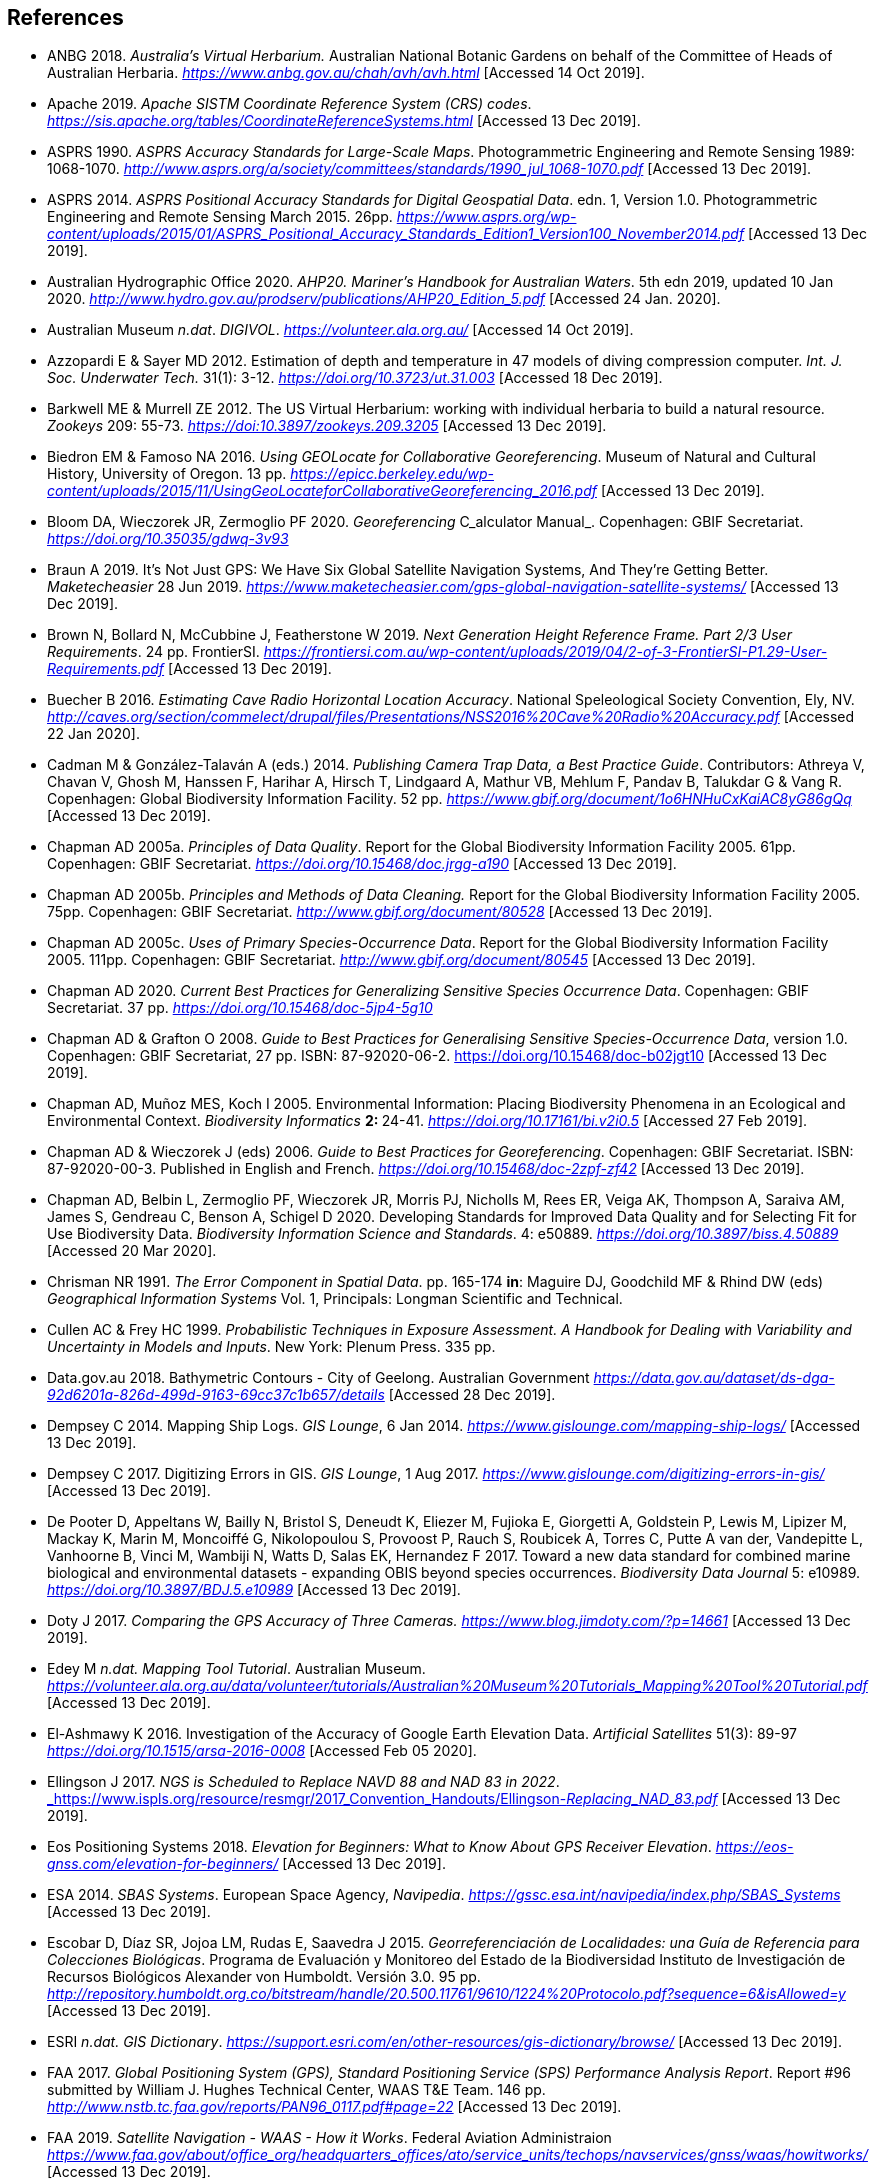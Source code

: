 == References

- ANBG 2018. _Australia’s Virtual Herbarium._ Australian National Botanic Gardens on behalf of the Committee of Heads of Australian Herbaria. https://www.anbg.gov.au/chah/avh/avh.html[_https://www.anbg.gov.au/chah/avh/avh.html_] [Accessed 14 Oct 2019].

- Apache 2019. _Apache SISTM_ _Coordinate Reference System (CRS) codes_. https://sis.apache.org/tables/CoordinateReferenceSystems.html[_https://sis.apache.org/tables/CoordinateReferenceSystems.html_] [Accessed 13 Dec 2019].

- ASPRS 1990. _ASPRS Accuracy Standards for Large-Scale Maps_. Photogrammetric Engineering and Remote Sensing 1989: 1068-1070. http://www.asprs.org/a/society/committees/standards/1990_jul_1068-1070.pdf[_http://www.asprs.org/a/society/committees/standards/1990_jul_1068-1070.pdf_] [Accessed 13 Dec 2019].

- ASPRS 2014. _ASPRS Positional Accuracy Standards for Digital Geospatial Data_. edn. 1, Version 1.0. Photogrammetric Engineering and Remote Sensing March 2015. 26pp. https://www.asprs.org/wp-content/uploads/2015/01/ASPRS_Positional_Accuracy_Standards_Edition1_Version100_November2014.pdf[_https://www.asprs.org/wp-content/uploads/2015/01/ASPRS_Positional_Accuracy_Standards_Edition1_Version100_November2014.pdf_] [Accessed 13 Dec 2019].

- Australian Hydrographic Office 2020. _AHP20. Mariner’s Handbook for Australian Waters_. 5th edn 2019, updated 10 Jan 2020. http://www.hydro.gov.au/prodserv/publications/AHP20_Edition_5.pdf[_http://www.hydro.gov.au/prodserv/publications/AHP20_Edition_5.pdf_] [Accessed 24 Jan. 2020].

- Australian Museum _n.dat_. _DIGIVOL_. https://volunteer.ala.org.au/[_https://volunteer.ala.org.au/_] [Accessed 14 Oct 2019].

- Azzopardi E & Sayer MD 2012. Estimation of depth and temperature in 47 models of diving compression computer. _Int. J. Soc. Underwater Tech._ 31(1): 3-12. https://doi.org/10.3723/ut.31.003[_https://doi.org/10.3723/ut.31.003_] [Accessed 18 Dec 2019].

- Barkwell ME & Murrell ZE 2012. The US Virtual Herbarium: working with individual herbaria to build a natural resource. _Zookeys_ 209: 55-73. https://doi.org/10.3897%2Fzookeys.209.3205[_https://doi:10.3897/zookeys.209.3205_] [Accessed 13 Dec 2019].

- Biedron EM & Famoso NA 2016. _Using GEOLocate for Collaborative Georeferencing_. Museum of Natural and Cultural History, University of Oregon. 13 pp. https://epicc.berkeley.edu/wp-content/uploads/2015/11/UsingGeoLocateforCollaborativeGeoreferencing_2016.pdf[_https://epicc.berkeley.edu/wp-content/uploads/2015/11/UsingGeoLocateforCollaborativeGeoreferencing_2016.pdf_] [Accessed 13 Dec 2019].

- Bloom DA, Wieczorek JR, Zermoglio PF 2020. _Georeferencing_ C_alculator Manual_. Copenhagen: GBIF Secretariat. https://doi.org/10.35035/gdwq-3v93[_https://doi.org/10.35035/gdwq-3v93_]

- Braun A 2019. It’s Not Just GPS: We Have Six Global Satellite Navigation Systems, And They’re Getting Better. _Maketecheasier_ 28 Jun 2019. https://www.maketecheasier.com/gps-global-navigation-satellite-systems/[_https://www.maketecheasier.com/gps-global-navigation-satellite-systems/_] [Accessed 13 Dec 2019].

- Brown N, Bollard N, McCubbine J, Featherstone W 2019. _Next Generation Height Reference Frame. Part 2/3 User Requirements_. 24 pp. FrontierSI. https://frontiersi.com.au/wp-content/uploads/2019/04/2-of-3-FrontierSI-P1.29-User-Requirements.pdf[_https://frontiersi.com.au/wp-content/uploads/2019/04/2-of-3-FrontierSI-P1.29-User-Requirements.pdf_] [Accessed 13 Dec 2019].

- Buecher B 2016. _Estimating Cave Radio Horizontal Location Accuracy_. National Speleological Society Convention, Ely, NV. http://caves.org/section/commelect/drupal/files/Presentations/NSS2016%20Cave%20Radio%20Accuracy.pdf[_http://caves.org/section/commelect/drupal/files/Presentations/NSS2016%20Cave%20Radio%20Accuracy.pdf_] [Accessed 22 Jan 2020].

- Cadman M & González-Talaván A (eds.) 2014. _Publishing Camera Trap Data, a Best Practice Guide_. Contributors: Athreya V, Chavan V, Ghosh M, Hanssen F, Harihar A, Hirsch T, Lindgaard A, Mathur VB, Mehlum F, Pandav B, Talukdar G & Vang R. Copenhagen: Global Biodiversity Information Facility. 52 pp. https://www.gbif.org/document/1o6HNHuCxKaiAC8yG86gQq[_https://www.gbif.org/document/1o6HNHuCxKaiAC8yG86gQq_] [Accessed 13 Dec 2019].

- Chapman AD 2005a. _Principles of Data Quality_. Report for the Global Biodiversity Information Facility 2005. 61pp. Copenhagen: GBIF Secretariat. https://doi.org/10.15468/doc.jrgg-a190[_https://doi.org/10.15468/doc.jrgg-a190_] [Accessed 13 Dec 2019].

- Chapman AD 2005b. _Principles and Methods of Data Cleaning._ Report for the Global Biodiversity Information Facility 2005. 75pp. Copenhagen: GBIF Secretariat. https://www.gbif.org/document/80528[_http://www.gbif.org/document/80528_] [Accessed 13 Dec 2019].

- Chapman AD 2005c. _Uses of Primary Species-Occurrence Data_. Report for the Global Biodiversity Information Facility 2005. 111pp. Copenhagen: GBIF Secretariat. http://www.gbif.org/document/80545[_http://www.gbif.org/document/80545_] [Accessed 13 Dec 2019].

- Chapman AD 2020. _Current Best Practices for Generalizing Sensitive Species Occurrence Data_. Copenhagen: GBIF Secretariat. 37 pp. https://doi.org/10.15468/doc-5jp4-5g10[_https://doi.org/10.15468/doc-5jp4-5g10_]

- Chapman AD & Grafton O 2008. _Guide to Best Practices for Generalising Sensitive Species-Occurrence Data_, version 1.0. Copenhagen: GBIF Secretariat, 27 pp. ISBN: 87-92020-06-2. https://doi.org/10.15468/doc-b02jgt10 [Accessed 13 Dec 2019].

- Chapman AD, Muñoz MES, Koch I 2005. Environmental Information: Placing Biodiversity Phenomena in an Ecological and Environmental Context. _Biodiversity Informatics_ **2: **24-41. https://doi.org/10.17161/bi.v2i0.5[_https://doi.org/10.17161/bi.v2i0.5_] [Accessed 27 Feb 2019].

- Chapman AD & Wieczorek J (eds) 2006. _Guide to Best Practices for Georeferencing_. Copenhagen: GBIF Secretariat. ISBN: 87-92020-00-3. Published in English and French. https://doi.org/10.15468/doc-2zpf-zf42[_https://doi.org/10.15468/doc-2zpf-zf42_] [Accessed 13 Dec 2019].

- Chapman AD, Belbin L, Zermoglio PF, Wieczorek JR, Morris PJ, Nicholls M, Rees ER, Veiga AK, Thompson A, Saraiva AM, James S, Gendreau C, Benson A, Schigel D 2020. Developing Standards for Improved Data Quality and for Selecting Fit for Use Biodiversity Data. _Biodiversity Information Science and Standards_. 4: e50889. https://doi.org/10.3897/biss.4.50889[_https://doi.org/10.3897/biss.4.50889_] [Accessed 20 Mar 2020].

- Chrisman NR 1991. _The Error Component in Spatial Data_. pp. 165-174 *in*: Maguire DJ, Goodchild MF & Rhind DW (eds) _Geographical Information Systems_ Vol. 1, Principals: Longman Scientific and Technical.

- Cullen AC & Frey HC 1999. _Probabilistic Techniques in Exposure Assessment. A Handbook for Dealing with Variability and Uncertainty in Models and Inputs_. New York: Plenum Press. 335 pp.

- Data.gov.au 2018. Bathymetric Contours - City of Geelong. Australian Government https://data.gov.au/dataset/ds-dga-92d6201a-826d-499d-9163-69cc37c1b657/details[_https://data.gov.au/dataset/ds-dga-92d6201a-826d-499d-9163-69cc37c1b657/details_] [Accessed 28 Dec 2019].

- Dempsey C 2014. Mapping Ship Logs. _GIS Lounge_, 6 Jan 2014. https://www.gislounge.com/mapping-ship-logs/[_https://www.gislounge.com/mapping-ship-logs/_] [Accessed 13 Dec 2019].

- Dempsey C 2017. Digitizing Errors in GIS. _GIS Lounge_, 1 Aug 2017. https://www.gislounge.com/digitizing-errors-in-gis/[_https://www.gislounge.com/digitizing-errors-in-gis/_] [Accessed 13 Dec 2019].

- De Pooter D, Appeltans W, Bailly N, Bristol S, Deneudt K, Eliezer M, Fujioka E, Giorgetti A, Goldstein P, Lewis M, Lipizer M, Mackay K, Marin M, Moncoiffé G, Nikolopoulou S, Provoost P, Rauch S, Roubicek A, Torres C, Putte A van der, Vandepitte L, Vanhoorne B, Vinci M, Wambiji N, Watts D, Salas EK, Hernandez F 2017. Toward a new data standard for combined marine biological and environmental datasets - expanding OBIS beyond species occurrences. _Biodiversity Data Journal_ 5: e10989. https://doi.org/10.3897/BDJ.5.e10989[_https://doi.org/10.3897/BDJ.5.e10989_] [Accessed 13 Dec 2019].

- Doty J 2017. _Comparing the GPS Accuracy of Three Cameras._ https://www.blog.jimdoty.com/?p=14661[_https://www.blog.jimdoty.com/?p=14661_] [Accessed 13 Dec 2019].

- Edey M _n.dat. Mapping Tool Tutorial_. Australian Museum. https://volunteer.ala.org.au/data/volunteer/tutorials/Australian%20Museum%20Tutorials_Mapping%20Tool%20Tutorial.pdf[_https://volunteer.ala.org.au/data/volunteer/tutorials/Australian%20Museum%20Tutorials_Mapping%20Tool%20Tutorial.pdf_] [Accessed 13 Dec 2019].

- El-Ashmawy K 2016. Investigation of the Accuracy of Google Earth Elevation Data. _Artificial Satellites_ 51(3): 89-97 https://doi.org/10.1515/arsa-2016-0008[_https://doi.org/10.1515/arsa-2016-0008_] [Accessed Feb 05 2020].

- Ellingson J 2017. _NGS is Scheduled to Replace NAVD 88 and NAD 83 in 2022_. link:https://www.ispls.org/resource/resmgr/2017_Convention_Handouts/Ellingson_-_Replacing_NAD_83.pdf[_https://www.ispls.org/resource/resmgr/2017_Convention_Handouts/Ellingson_-_Replacing_NAD_83.pdf_] [Accessed 13 Dec 2019].

- Eos Positioning Systems 2018. _Elevation for Beginners: What to Know About GPS Receiver Elevation_. https://eos-gnss.com/elevation-for-beginners/[_https://eos-gnss.com/elevation-for-beginners/_] [Accessed 13 Dec 2019].

- ESA 2014. _SBAS Systems_. European Space Agency, _Navipedia_. https://gssc.esa.int/navipedia/index.php/SBAS_Systems[_https://gssc.esa.int/navipedia/index.php/SBAS_Systems_] [Accessed 13 Dec 2019].

- Escobar D, Díaz SR, Jojoa LM, Rudas E, Saavedra J 2015. _Georreferenciación de Localidades: una Guía de Referencia para Colecciones Biológicas_. Programa de Evaluación y Monitoreo del Estado de la Biodiversidad Instituto de Investigación de Recursos Biológicos Alexander von Humboldt. Versión 3.0. 95 pp. http://repository.humboldt.org.co/bitstream/handle/20.500.11761/9610/1224%20Protocolo.pdf?sequence=6&isAllowed=y[_http://repository.humboldt.org.co/bitstream/handle/20.500.11761/9610/1224%20Protocolo.pdf?sequence=6&isAllowed=y_] [Accessed 13 Dec 2019].

- ESRI _n.dat._ _GIS Dictionary_. https://support.esri.com/en/other-resources/gis-dictionary/browse/[_https://support.esri.com/en/other-resources/gis-dictionary/browse/_] [Accessed 13 Dec 2019].

- FAA 2017. _Global Positioning System (GPS), Standard Positioning Service (SPS) Performance Analysis Report_. Report #96 submitted by William J. Hughes Technical Center, WAAS T&E Team. 146 pp. http://www.nstb.tc.faa.gov/reports/PAN96_0117.pdf#page=22[_http://www.nstb.tc.faa.gov/reports/PAN96_0117.pdf#page=22_] [Accessed 13 Dec 2019].

- FAA 2019. _Satellite Navigation - WAAS - How it Works_. Federal Aviation Administraion https://www.faa.gov/about/office_org/headquarters_offices/ato/service_units/techops/navservices/gnss/waas/howitworks/[_https://www.faa.gov/about/office_org/headquarters_offices/ato/service_units/techops/navservices/gnss/waas/howitworks/_] [Accessed 13 Dec 2019].

- Farr TG, Rosen PA, Caro E, Crippen R, Duren R, Hensley S, Kobrick M, Paller M, Rodriguez E, Roth L, Seal D, Shaffer S, Shimada J, Umland J, Werner M, Oskin M, Burbank D, Alsdorf D 2007. The Shuttle Radar Topography Mission. _Reviews of Geophysics_ 45(2): 1-33. https://doi.org/10.1029/2005RG000183[_https://doi.org/10.1029/2005RG000183_] [Accessed 13 Dec 2019].

- FGDC 1998. _Geospatial Positioning Accuracy Standards. Part 3: National Standards for Spatial Data Accuracy_. FGDC-STD-007.3-1998. 25 pp. https://www.fgdc.gov/standards/projects/accuracy/part3/chapter3[_https://www.fgdc.gov/standards/projects/accuracy/part3/chapter3_] [Accessed 13 Dec 2019].

- Frazier C, Neville T, Giermakowski JT, Racz, G 2004. _The INRAM Protocol for Georeferencing Biological Museum Specimen Records (Version 1.3)_. Zenodo. https://doi.org/10.5281/zenodo.3235003[_https://doi.org/10.5281/zenodo.3235003_] [Accessed 13 Dec 2019].

- GBIF 2019. _GBIF Occurrence Download_. _GBIF.org._ Copenhagen: GBIF Secretariat. https://doi.org/10.15468/dl.5pmzev[_https://doi.org/10.15468/dl.5pmzev_] [Downloaded 15 Apr 2019].

- GEBCO 2019a. _GEBCO One Minute Grid._ https://www.gebco.net/data_and_products/gridded_bathymetry_data/gebco_one_minute_grid/[_https://www.gebco.net/data_and_products/gridded_bathymetry_data/gebco_one_minute_grid/_] [Accessed 18 Dec 2019].

- GEBCO 2019b. _General Bathymetric Chart of the Oceans. GEBCO-2019_. https://www.gebco.net/data_and_products/gridded_bathymetry_data/gebco_2019/gebco_2019_info.html[_https://www.gebco.net/data_and_products/gridded_bathymetry_data/gebco_2019/gebco_2019_info.html_] [Accessed 17 Dec 2019].

- Geodetic Survey Division 1996. _Accuracy Standards for Positioning_, Version 1.0: Ottawa, Canada: Natural Resources Canada, 28 pp. ftp://glonass-center.ru/REPORTS/OLD/NRCAN/Accuracy_Standards.pdf[_ftp://glonass-center.ru/REPORTS/OLD/NRCAN/Accuracy_Standards.pdf_] [Accessed 13 Dec 2019].

- GEOLocate 2018. _Collaborative Georeferencing_. http://www.geo-locate.org/community/default.html[_http://www.geo-locate.org/community/default.html_] [Accessed 13 Dec 2019].

- Geomatic Solutions 2018. _Georepository_. Version 9.0.0.0062. https://georepository.com/[_https://georepository.com_] [Accessed 13 Dec 2019].

- Geoscience Australia 2005. _NATMAP Raster Premium. 1:250 000 scale topographic maps of Australia._ On DVD. Canberra: Geoscience Australia.

- Geoscience Australia 2007. _Geoscience Australia Topographic Data and Map Specifications for TOPO250K & TOPO100K & NTMS Series 1:250 000 and 1:100 000 Scale Topographic Map Products_. Version 5.0 http://www.ga.gov.au/mapspecs/topographic/v5/index.html[_http://www.ga.gov.au/mapspecs/topographic/v5/index.html_] [Accessed 13 Dec 2019]

- Geoscience Australia 2018. _Digital Elevation Model (DEM) of Australia derived from LiDAR 5 Metre Grid_. https://ecat.ga.gov.au/geonetwork/srv/eng/catalog.search#/metadata/89644[_https://ecat.ga.gov.au/geonetwork/srv/eng/catalog.search#/metadata/89644_] [Accessed 13 Dec 2018].

- Geoscience Australia 2019a. _Positioning Australia_. https://www.ga.gov.au/scientific-topics/positioning-navigation/positioning-australia[_https://www.ga.gov.au/scientific-topics/positioning-navigation/positioning-australia_] [Accessed 14 Dec 2019].

- Geoscience Australia 2019b. _Map Grid of Australia 2020_. Published 2017, updated 2019. https://www.ga.gov.au/scientific-topics/positioning-navigation/geodesy/datums-projections/grid2020[_https://www.ga.gov.au/scientific-topics/positioning-navigation/geodesy/datums-projections/grid2020_] [Accessed 14 Dec 2019].

- Gibson D 1996. How accurate is radio-location? _Cave and Karst Science_ 23(2): 77-80. https://core.ac.uk/download/pdf/43096916.pdf[_https://core.ac.uk/download/pdf/43096916.pdf_] [Accessed 14 Dec 2019].

- Gibson D 2002. _Radiolocation for Cave Surveying_. http://site2.caves.org.uk/radio/radioloc_for_cave.html[_http://site2.caves.org.uk/radio/radioloc_for_cave.html_] [Accessed 14 Dec 2019].

- GISGeography (2019a). _GPS Accuracy: HDOP, PDOP, GDOP, Multipath and the Atmosphere_. Published 2017, updated 21 Dec 2019. https://gisgeography.com/gps-accuracy-hdop-pdop-gdop-multipath/[_https://gisgeography.com/gps-accuracy-hdop-pdop-gdop-multipath/_] [Accessed 20 Feb 2020].

- GISGeography (2019b). _The Geoid - Hypothetical Mean Sea Level GisGeography_. Published 2016, updated 25 Apr 2019. https://gisgeography.com/geoid-mean-sea-level/[_https://gisgeography.com/geoid-mean-sea-level/_] [Accessed 20 Feb 2020].

- Goldsheider N & Drew D (eds) 2014. Methods in Karst Hydrogeology. IAH: International Contributions to Hydrogeology, 26. London: Taylor & Francis Group. ISBN 978-0-415-42873-6. 280pp.

- Goulet CM 2001. _Magnetic Declinations. Frequently Asked Questions._ Version 4.4. http://www.rescuedynamics.ca/articles/MagDecFAQ.htm[_http://www.rescuedynamics.ca/articles/MagDecFAQ.htm_] [Accessed 14 Dec 2019].

- GPS.gov 2017. _GPS Accuracy_. Maintained by National Coordination Office for Space-Based Positioning, Navigation, and Timing. Web page maintained by NOAA. Updated 5 Dec 2017. https://www.gps.gov/systems/gps/performance/accuracy/[_https://www.gps.gov/systems/gps/performance/accuracy/_] [Accessed 14 Dec 2019].

- GPS.gov 2018. _Selective Availability._ Maintained by National Coordination Office for Space-Based Positioning, Navigation, and Timing. Web page maintained by NOAA. Updated 27 Sep 2018. https://www.gps.gov/systems/gps/modernization/sa/[_https://www.gps.gov/systems/gps/modernization/sa/_] [Accessed 14 Dec 2019].

- Grant S, Jones J, Webbink K, Zschernitz R 2018. Repatriation of Augmented Information to an Institutional Database. _Biodiversity Information Science and Standards 2: e26479._ https://doi.org/10.3897/biss.2.26479[_https://doi.org/10.3897/biss.2.26479_] [Accessed 14 Dec 2019].

- Gries C, Gilbert EE, Franz NM 2014. Symbiota - a virtual platform for creating voucher-based biodiversity information communities. _Biodiversity Data Journal_ 2: e1114. https://doi.org/10.3897/BDJ.2.e1114[_https://doi.org/10.3897/BDJ.2.e1114_] [Accessed 14 Dec 2019].

- Guan L 2019. _Government ups the ante on securing Australia with satellites. CIO._ https://www.cio.com.au/article/661250/government-ups-ante-securing-australia-satellite-system/[_https://www.cio.com.au/article/661250/government-ups-ante-securing-australia-satellite-system/_] [Accessed 14 Dec 2019].

- Guo Q, Liu Y, Wieczorek JR 2008. Georeferencing locality descriptions and computing associated uncertainty using a probabilistic approach. _Internat. J. Geogr. and Inform. Sci._ 22: 1067-1090. https://doi.org/10.1080/13658810701851420[_https://doi.org/10.1080/13658810701851420_] [Accessed 14 Dec 2019].

- Guralnick R, Wieczorek J, Beaman R, Hijmans RJ and the Biogeomancer Working Group 2006. BioGeomancer: Automated Georeferencing to Map the World’s Biodiversity Data. _PLoS Biol_ 4(11): e381. https://doi.org/10.1371/journal.pbio.0040381[_https://doi.org/10.1371/journal.pbio.0040381_] [Accessed 14 Dec 2019].

- Guralnick R, Constable H 2010. VertNet: Creating a Data Sharing Community. _Bioscience_ 60(4): 258-259. https://doi.org/10.1525/bio.2010.60.4.2[_https://doi.org/10.1525/bio.2010.60.4.2_] [Accessed 14 Dec 2019].

- Hardy P & Field K 2012. Portrayal and Cartography. In: Kresse W, Danko D (eds) _Springer Handbook of Geographic Information_. Springer Handbooks. Berlin, Heidelberg: Springer. https://doi.org/10.1007/978-3-540-72680-7_11[_https://doi.org/10.1007/978-3-540-72680-7_11_] [Accessed 14 Dec 2019].

- Helbich M, Amelunxen C, Neis P, Zipf A 2012. Comparative Spatial Analysis of Positional Accuracy of OpenStreetMap and Proprietary Geodata. In _Proceedings of the Geoinformatics Forum_, Salzburg, Austria, 3–6 July 2012.

- Herries D 2012. _GPS Accuracy Estimate (EPE) What is It?_ Interpine Innovation. https://interpine.nz/gps-accuracy-estimate-epe-what-is-it/[_https://interpine.nz/gps-accuracy-estimate-epe-what-is-it/_] [Accessed 1 Feb 2020].

- HISCOM (Herbarium Information Systems Committee) 2000. _HISPID — Herbarium Information Standards and Protocols for Interchange of Data_ [Version 4]. Council of Heads of Australian Herbaria. http://hiscom.rbg.vic.gov.au/wiki/HISPID_4[_http://hiscom.rbg.vic.gov.au/wiki/HISPID_4_] [Accessed 14 Dec 2019].

- Hijmans RJ, Guarino L, Mathur P 2012. _DIVA-GIS Version 7.5 A geographic information system for the analysis of biodiversity data_. http://www.diva-gis.org/docs/DIVA-GIS_manual_7.pdf[_http://www.diva-gis.org/docs/DIVA-GIS_manual_7.pdf_] [Accessed 14 Dec 2019].

- Iland D, Irish A, Madhow U, Sandler B 2018. Rethinking GPS: Engineering Next-Gen at Uber. _Uber Engineering_. https://eng.uber.com/rethinking-gps/[_https://eng.uber.com/rethinking-gps/_] [Accessed 14 Dec 2019].

- IOGP 2019. _About the EPSG Dataset_. http://www.epsg.org/[_http://www.epsg.org/_] [Accessed 14 Dec 2019].

- ISO 2016. _ISO/IEC 13249-3:2016 Information Technology - Database Languages - SQL multimedia and application packages - Part 3:Spatial. International Organization for Standardization._ https://www.iso.org/standard/60343.html[_https://www.iso.org/standard/60343.html_] [Accessed 14 Dec 2019].

- ISO 2019. _ISO 8601-1:2019 Date and time — Representations for information interchange — Part 1: Basic rules._ https://www.iso.org/standard/70907.html[_https://www.iso.org/standard/70907.html_] [Accessed 14 Dec 2019].

- Juran JM 1964. _Managerial Breakthrough_. New York: McGraw-Hill. 396 pp.

- Juran JM 1995. _Managerial Breakthrough_. New York: McGraw-Hill. ed.2, revised. ISBN: 978-007-034-0374. 451 pp.

- Kaplan ED & Hegarty CJ (eds.) 2006. _Understanding GPS: principles and applications_. 2nd edn. Boston/London: Artech House. 703pp. ISBN 1-58053-894-0.

- Kemp KK 2008. _Encyclopedia of Geographic Information Science_. Los Angeles: Sage Publications. 584pp. ISBN 978-1-4129-1313-3. https://doi.org/10.4135/9781412953962[_https://doi.org/10.4135/9781412953962_] [Accessed 14 Dec 2019].

- Larsen R 2012. _Always is always somewhere…_ http://www.mindland.com/wp/qdgc-quarter-degree-grid-cells-revisited/[_http://www.mindland.com/wp/qdgc-quarter-degree-grid-cells-revisited/_] [Accessed 13 Dec 2019].

- Larsen R, Holmern T, Prager SD, Maliti H, Røskaft E 2009. Using the extended quarter degree grid system to unify mapping and sharing of biodiversity data. _African Journal of Ecology_ 47(3): 382-392. https://doi.org/10.1111/j.1365-2028.2008.00997.x[_https://doi.org/10.1111/j.1365-2028.2008.00997.x_] [Accessed 13 Dec 2019].

- Lemoine FG, Kenyon SC, Factor JK, Trimmer RG, Pavlis NK, Chinn DS, Cox CM, Klosko SM, Luthcke SB, Torrence MH, Wang YM, Williamson RG, Pavlis EC, Rapp RH, Olson TR 1998. _The NASA GSFC and NIMA Joint Geopotential Model_. NASA Goddard Space Flight Center, Greenbelt, Maryland, 20771 USA, July 1998. http://cddis.nasa.gov/926/egm96/egm96.html[_http://cddis.nasa.gov/926/egm96/egm96.html_] [Accessed 14 Dec 2019].

- Liu Y, Guo Q, Wieczorek JR, Goodchild MF 2009. Positioning localities based on spatial assertions. _Internat. J. Geogr. and Inform. Sci._ 23(11): 1471-1501. https://doi.org/10.1080/13658810802247114[_https://doi.org/10.1080/13658810802247114_]. [Accessed 14 Dec 2019].

- Loweth RP 1997. _Manual of Offshore Surveying for Geoscientists and Engineers._ Springer Science and Business Media. 428pp. ISBN 0412805502, 9780412805509.

- Maptiler 2019. _EPSG.io. Coordinate Systems Worldwide._ http://epsg.io/[_http://epsg.io/_] [Accessed 14 Dec 2019].

- Matoušek J, Sharir M, Welzl E 1996. A subexponential bound for linear programming. _Algorithmica_, 16 (4–5): 498–516, https://doi.org/10.1007/BF01940877[_https://doi.org/10.1007/BF01940877_]. [Accessed 14 Dec 2019].

- McCubbine J, Brown N, Featherstone W, Filmer M, Gowans N 2019. _Next Generation Height Reference Frame. 3/3 Technical Requirements_. FrontierSI. https://frontiersi.com.au/wp-content/uploads/2019/05/3-of-3-FrontierSI-P1.29-Technical-Requirements.pdf[_https://frontiersi.com.au/wp-content/uploads/2019/05/3-of-3-FrontierSI-P1.29-Technical-Requirements.pdf_] [Accessed 14 Dec 2019].

- McElroy S, Robins I, Jones G, Kinlyside D 2007. _Exploring GPS, A GPS Users Guide_: 2nd edn. (e-published) NSW Department of Lands. link:++http://spatialservices.finance.nsw.gov.au/__data/assets/pdf_file/0019/70345/Exploring_GPS.pdf++[_http://spatialservices.finance.nsw.gov.au/__data/assets/pdf_file/0019/70345/Exploring_GPS.pdf_] [Accessed 14 Dec 2019].

- Meyer D (compiler) 2011. _ASTER Global Digital Elevation Model Version 2 – Summary of Validation Results_. https://ssl.jspacesystems.or.jp/ersdac/GDEM/ver2Validation/Summary_GDEM2_validation_report_final.pdf[_https://ssl.jspacesystems.or.jp/ersdac/GDEM/ver2Validation/Summary_GDEM2_validation_report_final.pdf_] [Accessed 14 Dec 2019].

- Moore SK 2017. Superaccurate GPS Chips Coming to Smartphones in 2018. _IEEE Spectrum._ 21 Sep. 2017. https://spectrum.ieee.org/tech-talk/semiconductors/design/superaccurate-gps-chips-coming-to-smartphones-in-2018[_https://spectrum.ieee.org/tech-talk/semiconductors/design/superaccurate-gps-chips-coming-to-smartphones-in-2018_] [Accessed 14 Dec 2019].

- Morton A 2006. _UTM Grid Zones of the World_. Digital Mapping Software (DMAP). http://www.dmap.co.uk/utmworld.htm[_http://www.dmap.co.uk/utmworld.htm_] [Accessed 14 Dec 2019].

- Mouratidis A & Ampatzidis D 2019. European Digital Elevation Model Validation against Extensive Global Navigation Satellite Systems Data and Comparison with SRTM DEM and ASTER GDEM in Central Macedonia (Greece). _ISPRS Int. J. Geo-Inf._ 8(3), 108. https://doi.org/10.3390/ijgi8030108[_https://doi.org/10.3390/ijgi8030108_] [Accessed 15 Dec 2019].

- Murphy PC, Guralnick RP, Glaubitz R, Neufeld D, Ryan JA 2004. Georeferencing of museum collections: A review of problems and automated tools, and the methodology developed by the Mountain and Plains Spatio-Temporal Database-Informatics Initiative (MaPSTeDI). _PhyloInformatics_ 3:1-29. https://doi.org/10.5281/zenodo.59792[_https://doi.org/10.5281/zenodo.59792_] [Accessed 15 Dec 2019].

- Museum of Vertebrate Zoology 2006. _MVZ Guide for Recording Localities in Field Notes_. University of California, Berkeley: Museum of Vertebrate Zoology. http://mvz.berkeley.edu/Locality_Field_Recording_Notebooks.html[_http://mvz.berkeley.edu/Locality_Field_Recording_Notebooks.html_] [Accessed 15 Dec 2019].

- National Geodetic Survey 2018. _New Datums: Replacing NAVD 88 and NAD 83_. https://www.ngs.noaa.gov/datums/newdatums/index.shtml[_https://www.ngs.noaa.gov/datums/newdatums/index.shtml_] [Accessed 15 Dec 2019].

- Neish P, Richardson BP, Whitbread G 2007. _HISPID 5_. Council of Heads of Australian Herbaria. https://github.com/hiscom/hispid5[_https://github.com/hiscom/hispid5_] [Accessed 15 Dec 2019].

- Nelson G, Sweeney P, Gilbert S 2018. Use of globally unique identifiers (GUIDs) to link herbarium specimen records to physical specimens. _Applications in Plant Sciences_ 6(2): e1027. https://doi.org/10.1002%2Faps3.1027[_https://doi.org/10.1002%2Faps3.1027_] [Accessed 15 Dec 2019].

- Niedzwiedz G & Schories D 2013. New advances in diver-towed underwater GPS receivers. Chapter 10 in Hsueh Y-H (ed) _Global Positioning Systems. Signal Structure, Applications and Sources of Error and Biases_. New York: Nova Publishers. ISBN:978-1-62808-022-3.

- NLWRA 2008. Natural Resources Information Management Toolkit Version 2.0. National Land and Water Resources Australia in _Promoting Best Practice in Spatial Data and Information Management_ ISBN: 978-0-642-37155-3 http://lwa.gov.au/national-land-and-water-resources-audit/natural-resources-information-management-toolkit[_http://lwa.gov.au/national-land-and-water-resources-audit/natural-resources-information-management-toolkit_] [Accessed 1 Apr 2019].

- NOAA __n.dat.__a. _Wandering of the Geomagnetic poles._ https://www.ngdc.noaa.gov/geomag/GeomagneticPoles.shtml[_https://www.ngdc.noaa.gov/geomag/GeomagneticPoles.shtml_] [Accessed 27 Mar 2019].

- NOAA __n.dat.__b. _Magnetic Field Calculators_. https://www.ngdc.noaa.gov/geomag/calculators/magcalc.shtml[_https://www.ngdc.noaa.gov/geomag/calculators/magcalc.shtml_] [Accessed 5 May 2019].

- NOAA 2016. _How accurate are nautical charts?_ News and Updates 8 April 2016 by NOAA Office of Coast Survey. https://www.nauticalcharts.noaa.gov/updates/how-accurate-are-nautical-charts/[_https://www.nauticalcharts.noaa.gov/updates/how-accurate-are-nautical-charts/_] [Accessed 24 Jan 2020].

- NOAA 2018. _International Comprehensive Ocean-Atmosphere Data Set (ICOADS). ICOADS Data and Documentation_. http://icoads.noaa.gov/products.html[_http://icoads.noaa.gov/products.html_] [Accessed 31 Jan 2020].

- NOAA 2019. _World Magnetic Model_. https://www.ngdc.noaa.gov/geomag/WMM/[_https://www.ngdc.noaa.gov/geomag/WMM/_] [Accessed 29 Mar 2019].

- NOAA/NCIE & CIRES 2019. US/UK World Magnetic Model. Epoch 2020.0. Main Field Declination (D). Published December 2019. https://www.ngdc.noaa.gov/geomag/WMM/data/WMM2020/WMM2020_D_BoZ_MILL.pdf[_https://www.ngdc.noaa.gov/geomag/WMM/data/WMM2020/WMM2020_D_BoZ_MILL.pdf_] [Accessed 15 Dec 2019].

- NOT Engineers 2019. _Underground radiolocation_. NOT Engineers - engineers in speleology. http://www.not-engineers.fr/Underground-radiolocation.html[_http://www.not-engineers.fr/Underground-radiolocation.html_] [Accessed 22 Jan 2020].

- Novaczek E, Devillers R, Edinger E 2019. Generating higher resolution regional seafloor maps from crowd-sourced bathymetry. _PLoS ONE_ 14(6): e0216792. https://doi.org/10.1371/journal.pone.0216792[_https://doi.org/10.1371/journal.pone.0216792_] [Accessed 17 Dec 2019].

- Novatel 2015. _An Introduction to GNSS. GPS, GLONASS, BeiDou, Galileo, and other Global Navigation Satellite Systems._ 2nd edn. Alberta, Canada: Novatel Inc. 91pp. https://www.novatel.com/assets/Documents/Books/Intro-to-GNSS.pdf[_https://www.novatel.com/assets/Documents/Books/Intro-to-GNSS.pdf_] [Accessed 4 Dec 2019].

- OBIS _n.dat._ Darwin Core in _OBIS Manual_. Oceans Biogeographic Information System. https://obis.org/manual/darwincore/[_https://obis.org/manual/darwincore/_] [Accessed 15 Dec 2019].

- OGC 2019. _OGC Standards_. Office of the Geospatial Consortium. http://www.opengeospatial.org/specs/?page=recommendation[_http://www.opengeospatial.org/specs/?page=recommendation_] [Accessed 15 Dec 2019].

- Page RDM 2009. bioGUID: Resolving, discovering, and minting identifiers for biodiversity informatics. _BMC Bioinformatics_ 10(Suppl 14): S5. https://doi.org/10.1186%2F1471-2105-10-S14-S5[_https://doi.org/10.1186%2F1471-2105-10-S14-S5_] [Accessed 15 Dec 2019].

- Paredes-Hernández CU, Salinas-Castillo WE, Guevara-Cortina F, Martínez-Becerra X 2013. Horizontal positional accuracy of Google Earth's imagery over rural areas: a study case in Tamaulipas, Mexico. _Boletim de Ciências Geodésicas_, _19_(4), 588-601. https://doi.org/10.1590/S1982-21702013000400005[_https://doi.org/10.1590/S1982-21702013000400005_] [Accessed 15 Dec 2019].

- Paul D (2018). _Georeferencing Overview._ iDigBio. https://www.idigbio.org/wiki/images/a/ac/GeoreferencingChoices_Bristol.pdf[_https://www.idigbio.org/wiki/images/a/ac/GeoreferencingChoices_Bristol.pdf_] [Accessed 15 Dec 2019].

- Pirazzi G, Mazzoni A, Biagi L, Crespi M 2017. Preliminary Performance Analysis with a GPS+Galileo Enabled Chipset Embedded in a Smartphone. _Proceedings of the 30th International Technical Meeting of the Satellite Division of The Institute of Navigation (ION GNSS+ 2017)_, Portland, Oregon, September 2017, pp. 101-115. https://doi.org/10.33012/2017.15260

- Potere D 2008. Horizontal positional accuracy of Google Earth's high-resolution imagery archive. _Sensors_, 8, 7973-7981. https://doi.org/10.3390/s8127973[_https://doi.org/10.3390/s8127973_] [Accessed 4 Dec 2019].

- Prince M 2020. _Accuracy and Reliability of Charts._ Australian Hydrographic Office Fact Sheet A411302. http://www.hydro.gov.au/prodserv/important-info/accuracy_and_reliability_of_charts.pdf[_http://www.hydro.gov.au/prodserv/important-info/accuracy_and_reliability_of_charts.pdf_] [Accessed 24 Jan 2020].

- Raes N, Mols J, Willemse L, Smets EF 2009. Georeferencing specimens by combining digitized maps with SRTM digital elevation data and satellite images: a Bornean case study _Blumea_ 54, 2009: 162–165 https://doi.org/10.3767/000651909X475950[_https://doi.org/10.3767/000651909X475950_] [Accessed 15 Dec 2019].

- Ragheb AE, Ragab AF 2015. Enhancement of Google Earth Positional Accuracy. _International Journal of Engineering Research & Technology_. 4(1): 627–630. https://pdfs.semanticscholar.org/3826/442bd5d9ceaf8f22e4a401a72eea090b8798.pdf[_https://pdfs.semanticscholar.org/3826/442bd5d9ceaf8f22e4a401a72eea090b8798.pdf_] [Accessed 15 Dec 2019].

- Rees T 2019. _Interim Register of Marine and Nonmarine Genera (IRMNG)_. VLIZ, Belgium. http://www.irmng.org/[_http://www.irmng.org/_] [Accessed 6 Dec 2019].

- Richards K 2010. _TDWG GUID applicability statement_, version 2010‐09. Biodiversity Information Standards (TDWG). http://www.tdwg.org/standards/150[_http://www.tdwg.org/standards/150_] [Accessed 15 Dec 2019].

- Richards K, White R, Nicolson N, Pyle R 2011. _Beginners’ guide to persistent identifiers_, version 1.0. Global Biodiversity Information Facility, Copenhagen. https://doi.org/10.35035/mjgq-d052[_https://doi.org/10.35035/mjgq-d052_] [Accessed 15 Dec 2019].

- Rios N (2019). _GEOLocate - Software for Georeferencing Natural History Data_. [Web application software]. http://www.geo-locate.org/[_http://www.geo-locate.org_] [Accessed 15 Jan 2020].

- Robertson MP, Visser V, Hui C 2016. Biogeo: An R package for assessing and improving data quality of occurrence record datasets. _Ecography_ 39: 394-401. https://doi.org/10.1111/ecog.02118[_https://doi.org/10.1111/ecog.02118_] [Accessed 15 Dec 2019].

- SANBI 2016. _Report of the National Sensitive Species List Workshop 18 and 19 August 2016_. South African National Biodiversity Institute. 46pp. http://biodiversityadvisor.sanbi.org/wp-content/uploads/2017/06/20160819-NSSL-Workshop-Report.pdf[_http://biodiversityadvisor.sanbi.org/wp-content/uploads/2017/06/20160819-NSSL-Workshop-Report.pdf_] [Accessed 15 Dec 2019].

- Schories D & Niedzwiedz G 2011. Precision, accuracy, and application of diver-towed underwater GPS receivers. _Environ. Monit. Assess._ 184: 2359-2372 (2012). https://doi.org/10.1007/s10661-011-2122-7[_https://doi.org/10.1007/s10661-011-2122-7_] [Accessed 28 Dec 2019].

- Skone S, Yousuf R, Coster A 2004. Combating the Perfect Storm. Improving Marine Differential GPS Accuracy with a Wide Area Network. _GPS World_. October 2004. http://www2.unb.ca/gge/Resources/gpsworld.october04.pdf[_http://www2.unb.ca/gge/Resources/gpsworld.october04.pdf_] [Accessed 15 Dec 2019].

- Skone S & Yousuf R 2007. Performance of satellite-based navigation for marine users during ionosphere disturbances. _Space Weather_ 5:SO1006 https://doi.org/10.1029/2006SW000246[_https://doi.org/10.1029/2006SW000246_] [Accessed 15 Dec 2019].

- Snyder J 1987. _Map Projections – A Working Manual. U.S. Geological Survey Professional Paper 1395_. Washington, DC: United States Government Printing Office. https://doi.org/10.3133/pp1395[_https://doi.org/10.3133/pp1395_] [Accessed 15 Dec 2019].

- Sogade J, Vichabian Y, Reppert PM, Coles D, Morgan FD 2004. Electronic Cave-to-Surface Mapping System. _IEEE Trans. Geoscience & Remote Sensing_ 42(4): 754-763. https://doi.org/10.1109/TGRS.2003.819882[_https://doi.org/10.1109/TGRS.2003.819882_] [Accessed 16 Dec 2019].

- Stein B & Wieczorek J 2004. Mammals of the World: MaNIS as an example of data integration in a distributed network environment. _Journal of Biodiversity Informatics_ 1: 14–22. https://doi.org/10.17161/bi.v1i0.7[_https://doi.org/10.17161/bi.v1i0.7_] [Accessed 15 Dec 2019].

- Tan A, Alomari A, Schamschula M 2016. Land-water distribution and the pear-shape of the Earth. _Int. J. Oceans & Oceanogr._, 10, 123-132 https://www.ripublication.com/ijoo16/ijoov10n2_04.pdf[_https://www.ripublication.com/ijoo16/ijoov10n2_04.pdf_] [Accessed 6 Dec 2019]

- Taylor C 2003. _Geographic/UTM Coordinate Converter_. link:++http://home.hiwaay.net/~taylorc/toolbox/geography/geoutm.html++[_http://home.hiwaay.net/~taylorc/toolbox/geography/geoutm.html_] [Accessed 16 Dec 2019].

- TDWG 2018. _Darwin Core quick reference guide_. Biodiversity Information Standards (TDWG). https://dwc.tdwg.org/terms/[_https://dwc.tdwg.org/terms/_] [Accessed 16 Dec 2019].

- Tomaštik J Jnr, Tomaštik J, Saloň Š, Piroh R 2017. Horizontal Accuracy and Applicability of Smart Phone GNSS in Forests. _Forests_ 90(2): 187-198. https://doi.org/10.1093/forestry/cpw031[_https://doi.org/10.1093/forestry/cpw031_] [Accessed 16 Dec 2019].

- Topozone 1999. _Free USGS Topo Maps for the Entire United States_. https://www.topozone.com/[_https://www.topozone.com/_]. [Accessed 16 Dec 2019].

- UNAVCO 2020. _Geoid Height Calculator_. https://www.unavco.org/software/geodetic-utilities/geoid-height-calculator/geoid-height-calculator.html[_https://www.unavco.org/software/geodetic-utilities/geoid-height-calculator/geoid-height-calculator.html_] [Accessed 29 Jan 2020].

- US Dept of Defence & GPS Navstar 2008. _Global Positioning System Standard Positioning Service Performance Standard_. 4th edn. 160pp. https://www.gps.gov/technical/ps/2008-SPS-performance-standard.pdf[_https://www.gps.gov/technical/ps/2008-SPS-performance-standard.pdf_] [Accessed 16 Dec 2019].

- USGS 1999. _Map Accuracy Standards_. USGS Fact Sheet 171-99. https://pubs.usgs.gov/fs/1999/0171/report.pdf[_https://pubs.usgs.gov/fs/1999/0171/report.pdf_] [Accessed 16 Dec 2019].

- USGS 2017. _USGS Global Positioning Application and Practice_. https://water.usgs.gov/osw/gps/[_https://water.usgs.gov/osw/gps/_] Modified 6 Apr 2017. [Accessed 16 Dec 2019].

- Van Sickle J 2015. _GPS for Land Surveyors_ edn. 4. 368pp. New York: CRC Press, Inc. 9781466583108.

- Vincenty T 1975. Direct and Inverse Solutions of Geodesics on the Ellipsoid with application of nested equations. _Survey Review_. XXIII (176): 88–93. https://doi.org/10.1179/sre.1975.23.176.88[_https://doi.org/10.1179/sre.1975.23.176.88_] [Accessed 31 Jan 2020].

- Vincenty T 1976. Correspondence: solutions of geodesics. _Survey Review_. XXIII (180): 294.

- VLIZ 2019. _Marineregions.org_. Flanders Marine Institute Platform for Marine Research. http://marineregions.org/[_http://www.marineregions.org_] [Accessed 16 Dec 2019].

- Wang Y, Zou Y, Henrickson K, Wang Y, Tang J, Park B-J 2017. Google Earth elevation data extraction and accuracy assessment for transportation applications. _PLoS ONE_ 12(4): e0175756. https://doi.org/10.1371/journal.pone.0175756[_https://doi.org/10.1371/journal.pone.0175756_] [Accessed 5 Feb 2020].

- Wheeler TA, Huber JT, Currie DC 2001. _Label Data Standards for Terrestrial Arthropods._ Ottawa: Biological Survey of Canada (Terrestrial Arthropods). _Document Series No. 8_ http://www.biology.ualberta.ca/bsc/briefs/brlabelstandards.htm[_http://www.biology.ualberta.ca/bsc/briefs/brlabelstandards.htm_] [Accessed 16 Dec 2019].

- Wieczorek C & Wieczorek J 2018. _Georeferencing Calculator_ Version 2018-06-20. University of California, Berkeley: Museum of Vertebrate Zoology. Available: https://github.com/VertNet/georefcalculator/releases/tag/v20180620[_https://github.com/VertNet/georefcalculator/releases/tag/v20180620_] [Accessed 5 Dec 2019].

- Wieczorek C & Wieczorek J 2020. _Georeferencing Calculator_. Version 2020-01-31. Rauthiflor LLC. Available: http://georeferencing.org/georefcalculator/gc.html[_http://georeferencing.org/georefcalculator/gc.html_] [Accessed 6 Feb 2020].

- Wieczorek J 2001. _MaNIS/HerpNET/ORNIS Georeferencing Guidelines_. University of California, Berkeley: Museum of Vertebrate Zoology. http://georeferencing.org/georefcalculator/docs/GeorefGuide.html[_http://georeferencing.org/georefcalculator/docs/GeorefGuide.html_] [Accessed 16 Dec 2019].

- Wieczorek J 2019. _Global estimates of worst-case datum shifts from WGS84_. Rauthiflor LLC. Available https://github.com/VertNet/georefcalculator/blob/master/source/python/datumshiftproj.py[_https://github.com/VertNet/georefcalculator/blob/master/source/python/datumshiftproj.py_] [Accessed 16 Dec 2019].

- Wieczorek J & Bloom DA. 2015. _Manual for the Georeferencing Calculator_. University of California, Berkeley: Museum of Vertebrate Zoology. http://georeferencing.org/gci2/docs/GeoreferencingCalculatorManualv2.html[_http://georeferencing.org/gci2/docs/GeoreferencingCalculatorManualv2.html_] [Accessed 31 Mar 2020]. http://georeferencing.org/georefcalculator/docs/GeoreferencingCalculatorManualv2.html[_http://georeferencing.org/georefcalculator/docs/GeoreferencingCalculatorManualv2.html_] [Accessed 16 Dec 2006].

- Wieczorek J, Bloom D, Constable H, Fang J, Koo M, Spencer C, Yamamoto K 2012a. _Georeferencing Quick Reference Guide. Version 2012-10-08._ http://georeferencing.org/docs/GeoreferencingQuickGuide.pdf[_http://georeferencing.org/docs/GeoreferencingQuickGuide.pdf_] [Accessed 20 Nov 2019].

- Wieczorek J, Bloom D, Guralnick R, Blum S, Döring M, Giovanni R, Robertson T, Vieglais D 2012b. Darwin Core: An Evolving Community-Developed Biodiversity Data Standard. PLoS ONE 7(1): e29715. https://doi.org/10.1371/journal.pone.0029715[_https://doi.org/10.1371/journal.pone.0029715_] [Accessed 16 Dec 2019].

- Wieczorek J & Beaman R 2002. _Georeferencing: Collaboration and Automation_. MaNIS. http://georeferencing.org/manis/GeorefCollaboration021021.ppt[_http://georeferencing.org/manis/GeorefCollaboration021021.ppt_] [Accessed 16 Dec 2019].

- Wieczorek J, Guo Q, Hijmans R 2004. The point-radius method for georeferencing locality descriptions and calculating associated uncertainty. _International Journal of Geographical Information Science_. 18: 745-767. https://doi.org/10.1080/13658810412331280211[_https://doi.org/10.1080/13658810412331280211_] [Accessed 16 Dec 2019].

- Wilkinson MD et al. (2016). The FAIR Guiding Principles for scientific data management and stewardship. _Scientific Data_ 3: 160018. https://doi.org/10.1038/sdata.2016.18[_https://doi.org/10.1038/sdata.2016.18_] [Accessed 16 Dec 2019].

- Wolf A-C, Snaith H, Amirebrahimi S, Devey CW, Dorschel B, Ferrini V, Huvenne VAI, Jakobsson M, Jencks J, Johnston G, Lamarche G, Mayer L, Millar D, Pedersen TH, Picard K, Reitz A, Schmitt T, Visbeck M, Weatherall P, Wigley R 2019. Seafloor Mapping - The Challenge of a Truly Global Bathymetry, _Front. Mar. Sci._ 05 June 2019. https://doi.org/10.3389/fmars.2019.00283[_https://doi.org/10.3389/fmars.2019.00283_] [Accessed 28 Dec 2019].

- World Ocean Review 2010. _Living with the Oceans_. A Report on the state of the world’s oceans. 3. Coasts https://worldoceanreview.com/en/wor-1/coasts/altering-the-coasts/[_https://worldoceanreview.com/en/wor-1/coasts/altering-the-coasts/_] [Accessed 16 Dec 2019].

- WoRMS 2019. _WoRMS - World Register of Marine Species._ http://www.marinespecies.org/users.php[_http://www.marinespecies.org/users.php_] [Accessed 6 Dec 2019].

- Yost M 2015. _Georeferencing: the Polygon Method_. iDigBio guest blog. https://www.idigbio.org/content/georeferencing-polygon-method[_https://www.idigbio.org/content/georeferencing-polygon-method_] [Accessed 16 Dec 2019].

- Yost M n.dat. _Georeferencing: the Polygon Method._ Macrofungi Collection Consortium (MaCC). https://www.idigbio.org/sites/default/files/working-groups/gwg/GeoreferencingBlogPolygons_FINAL-1.pdf[_https://www.idigbio.org/sites/default/files/working-groups/gwg/GeoreferencingBlogPolygons_FINAL-1.pdf_] [Accessed 16 Dec 2019].

- Zermoglio PF, Chapman AD, Wieczorek JR, Luna MC, Bloom DA 2020. _Georeferencing Quick Reference Guide_. Copenhagen: GBIF Secretariat. https://doi.org/10.35035/e09p-h128[_https://doi.org/10.35035/e09p-h128_]

- Zizka A, Silvestro D, Andermann T, Azevedo J, Ritter CD, Edler D, Farooq H, Herdean A, Ariza M, Sharn R, Svantesson S, Wengstrȍm N, Zizka V, Antonelli A 2019. CoordinateCleaner: Standardized cleaning of occurrence records from biological collection databases. _Methods in Ecology and Evolution_. https://doi.org/10.1111/2041-210X.13152[_https://doi.org/10.1111/2041-210X.13152_] [Accessed 16 Dec 2019].

- Zooniverse _n.dat._ _Notes from Nature._ https://www.zooniverse.org/organizations/md68135/notes-from-nature[_https://www.zooniverse.org/organizations/md68135/notes-from-nature_] [Accessed 16 Dec 2019].
